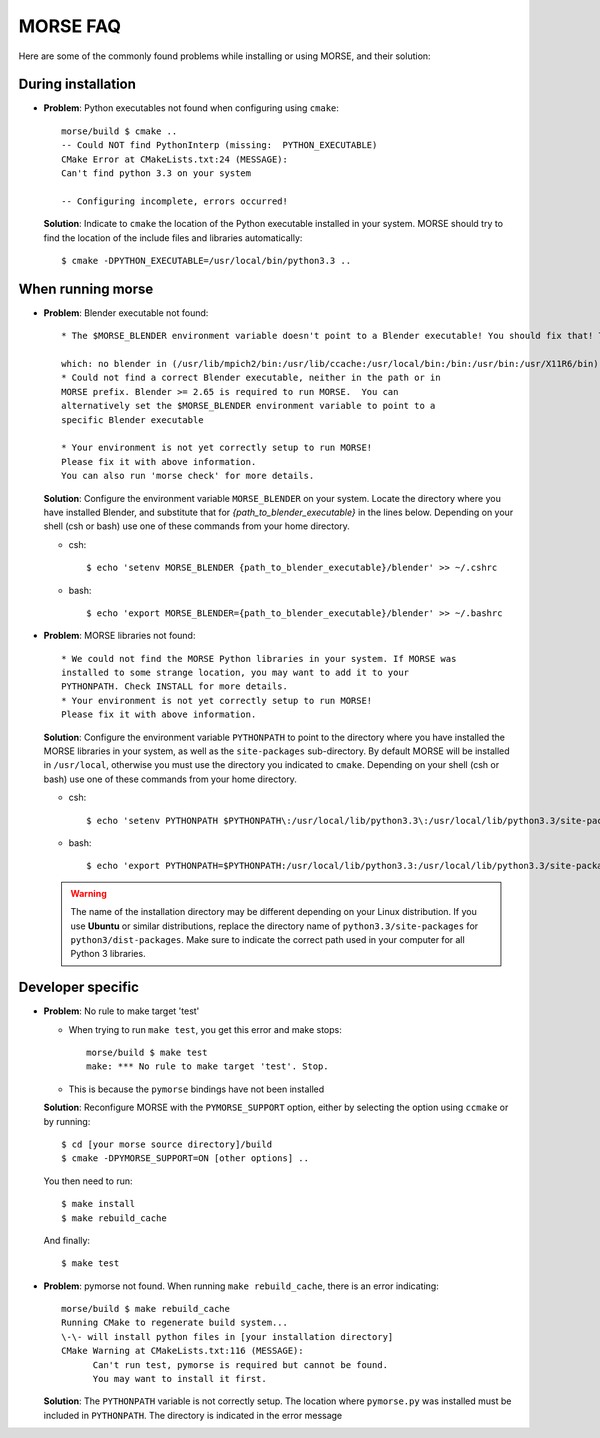 MORSE FAQ
=========

Here are some of the commonly found problems while installing or using MORSE,
and their solution:

During installation
-------------------

- **Problem**: Python executables not found when configuring using ``cmake``::

    morse/build $ cmake ..
    -- Could NOT find PythonInterp (missing:  PYTHON_EXECUTABLE) 
    CMake Error at CMakeLists.txt:24 (MESSAGE):
    Can't find python 3.3 on your system

    -- Configuring incomplete, errors occurred!

  **Solution**: Indicate to ``cmake`` the location of the Python executable
  installed in your system.  MORSE should try to find the location of the
  include files and libraries automatically::

    $ cmake -DPYTHON_EXECUTABLE=/usr/local/bin/python3.3 ..



When running morse
------------------

- **Problem**: Blender executable not found::

    * The $MORSE_BLENDER environment variable doesn't point to a Blender executable! You should fix that! Trying to look for Blender in alternative places...

    which: no blender in (/usr/lib/mpich2/bin:/usr/lib/ccache:/usr/local/bin:/bin:/usr/bin:/usr/X11R6/bin)
    * Could not find a correct Blender executable, neither in the path or in
    MORSE prefix. Blender >= 2.65 is required to run MORSE.  You can
    alternatively set the $MORSE_BLENDER environment variable to point to a
    specific Blender executable

    * Your environment is not yet correctly setup to run MORSE!
    Please fix it with above information.
    You can also run 'morse check' for more details.

  **Solution**: Configure the environment variable ``MORSE_BLENDER`` on your
  system. Locate the directory where you have installed Blender, and substitute
  that for *{path_to_blender_executable}* in the lines below. Depending on your
  shell (csh or bash) use one of these commands from your home directory.

  - csh::

    $ echo 'setenv MORSE_BLENDER {path_to_blender_executable}/blender' >> ~/.cshrc

  - bash::

    $ echo 'export MORSE_BLENDER={path_to_blender_executable}/blender' >> ~/.bashrc


- **Problem**: MORSE libraries not found::

    * We could not find the MORSE Python libraries in your system. If MORSE was
    installed to some strange location, you may want to add it to your
    PYTHONPATH. Check INSTALL for more details.
    * Your environment is not yet correctly setup to run MORSE!
    Please fix it with above information.

  **Solution**: Configure the environment variable ``PYTHONPATH`` to point to
  the directory where you have installed the MORSE libraries in your system, as
  well as the ``site-packages`` sub-directory. By default MORSE will be
  installed in ``/usr/local``, otherwise you must use the directory you
  indicated to ``cmake``.  Depending on your shell (csh or bash) use one of
  these commands from your home directory.

  - csh::

    $ echo 'setenv PYTHONPATH $PYTHONPATH\:/usr/local/lib/python3.3\:/usr/local/lib/python3.3/site-packages' >> ~/.cshrc

  - bash::

    $ echo 'export PYTHONPATH=$PYTHONPATH:/usr/local/lib/python3.3:/usr/local/lib/python3.3/site-packages' >> ~/.bashrc

  .. warning::
    The name of the installation directory may be different depending on your
    Linux distribution. If you use **Ubuntu** or similar distributions, replace
    the directory name of ``python3.3/site-packages`` for
    ``python3/dist-packages``. Make sure to indicate the correct path used in
    your computer for all Python 3 libraries.


Developer specific
------------------

- **Problem**: No rule to make target 'test'

  * When trying to run ``make test``, you get this error and make stops::

      morse/build $ make test
      make: *** No rule to make target 'test'. Stop.

  * This is because the ``pymorse`` bindings have not been installed

  **Solution**: Reconfigure MORSE with the ``PYMORSE_SUPPORT`` option, either
  by selecting the option using ``ccmake`` or by running::

    $ cd [your morse source directory]/build
    $ cmake -DPYMORSE_SUPPORT=ON [other options] ..

  You then need to run::

    $ make install
    $ make rebuild_cache

  And finally::

    $ make test


- **Problem**: pymorse not found. When running ``make rebuild_cache``, there is
  an error indicating::

      morse/build $ make rebuild_cache
      Running CMake to regenerate build system...
      \-\- will install python files in [your installation directory]
      CMake Warning at CMakeLists.txt:116 (MESSAGE):
            Can't run test, pymorse is required but cannot be found.
            You may want to install it first.

  **Solution**: The ``PYTHONPATH`` variable is not correctly setup. The location
  where ``pymorse.py`` was installed must be included in ``PYTHONPATH``.
  The directory is indicated in the error message
